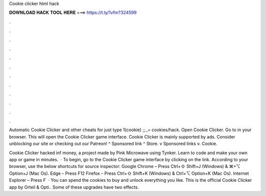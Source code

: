 Cookie clicker html hack



𝐃𝐎𝐖𝐍𝐋𝐎𝐀𝐃 𝐇𝐀𝐂𝐊 𝐓𝐎𝐎𝐋 𝐇𝐄𝐑𝐄 ===> https://t.ly/1vfm?324599



.



.



.



.



.



.



.



.



.



.



.



.

Automatic Cookie Clicker and other cheats for  just type 1(cookie) ;;.,= cookies/hack. Open Cookie Clicker. Go to  in your browser. This will open the Cookie Clicker game interface. Cookie Clicker is mainly supported by ads. Consider unblocking our site or checking out our Patreon! ^ Sponsored link ^ Store. v Sponsored links v. Cookie.

Cookie Clicker hacked inf money, a project made by Pink Microwave using Tynker. Learn to code and make your own app or game in minutes.  · To begin, go to the Cookie Clicker game interface by clicking on the link. According to your browser, use the below shortcuts for source inspector: Google Chrome – Press Ctrl+⇧ Shift+J (Windows) & ⌘+⌥ Option+J (Mac Os). Edge – Press F12 Firefox – Press Ctrl+⇧ Shift+K (Windows) & Ctrl+⌥ Option+K (Mac Os). Internet Explorer – Press F  · You can spend the cookies to buy and unlock everything you like. This is the official Cookie Clicker app by Orteil & Opti.. Some of these upgrades have two effects.
